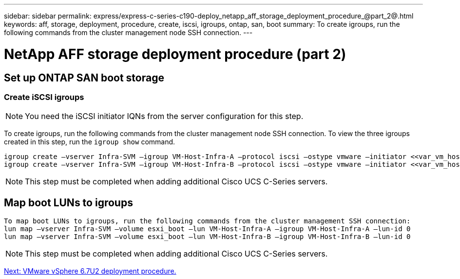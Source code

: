 ---
sidebar: sidebar
permalink: express/express-c-series-c190-deploy_netapp_aff_storage_deployment_procedure_@part_2@.html
keywords: aff, storage, deployment, procedure, create, iscsi, igroups, ontap, san, boot
summary: To create igroups, run the following commands from the cluster management node SSH connection.
---

= NetApp AFF storage deployment procedure (part 2)
:hardbreaks:
:nofooter:
:icons: font
:linkattrs:
:imagesdir: ./../media/

//
// This file was created with NDAC Version 2.0 (August 17, 2020)
//
// 2021-06-03 12:10:21.991049
//

== Set up ONTAP SAN boot storage

=== Create iSCSI igroups

[NOTE]
You need the iSCSI initiator IQNs from the server configuration for this step.

To create igroups, run the following commands from the cluster management node SSH connection. To view the three igroups created in this step, run the `igroup show` command.

....
igroup create –vserver Infra-SVM –igroup VM-Host-Infra-A –protocol iscsi –ostype vmware –initiator <<var_vm_host_infra_a_iSCSI-A_vNIC_IQN>>,<<var_vm_host_infra_a_iSCSI-B_vNIC_IQN>>
igroup create –vserver Infra-SVM –igroup VM-Host-Infra-B –protocol iscsi –ostype vmware –initiator <<var_vm_host_infra_b_iSCSI-A_vNIC_IQN>>,<<var_vm_host_infra_b_iSCSI-B_vNIC_IQN>>
....

[NOTE]
This step must be completed when adding additional Cisco UCS C-Series servers.

== Map boot LUNs to igroups

....
To map boot LUNs to igroups, run the following commands from the cluster management SSH connection:
lun map –vserver Infra-SVM –volume esxi_boot –lun VM-Host-Infra-A –igroup VM-Host-Infra-A –lun-id 0
lun map –vserver Infra-SVM –volume esxi_boot –lun VM-Host-Infra-B –igroup VM-Host-Infra-B –lun-id 0
....

[NOTE]
This step must be completed when adding additional Cisco UCS C-Series servers.

link:express-c-series-c190-deploy_vmware_vsphere_6.7u2_deployment_procedure.html[Next: VMware vSphere 6.7U2 deployment procedure.]
